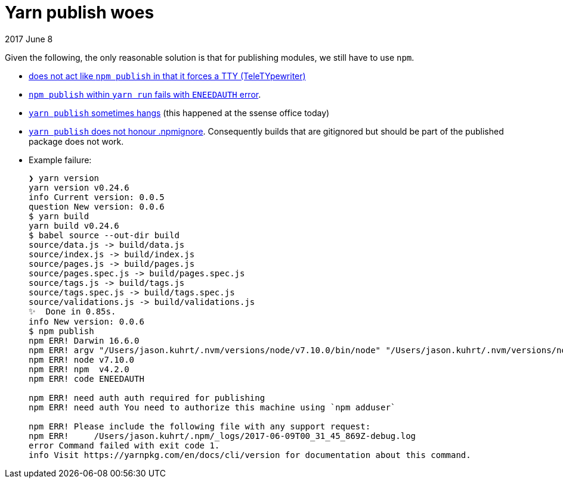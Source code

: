 # Yarn publish woes

2017 June 8

Given the following, the only reasonable solution is that for publishing modules, we still have to use `npm`.

* https://github.com/yarnpkg/yarn/issues/722[does not act like `npm publish` in that it forces a TTY (TeleTYpewriter)]
* https://github.com/yarnpkg/yarn/issues/2445#issuecomment-273284359[`npm publish` within `yarn run` fails with `ENEEDAUTH` error].
* https://github.com/yarnpkg/yarn/issues/1694[`yarn publish` sometimes hangs] (this happened at the ssense office today)
* https://github.com/yarnpkg/yarn/issues/754[`yarn publish` does not honour .npmignore]. Consequently builds that are gitignored but should be part of the published package does not work.
* Example failure:
+
```
❯ yarn version
yarn version v0.24.6
info Current version: 0.0.5
question New version: 0.0.6
$ yarn build
yarn build v0.24.6
$ babel source --out-dir build
source/data.js -> build/data.js
source/index.js -> build/index.js
source/pages.js -> build/pages.js
source/pages.spec.js -> build/pages.spec.js
source/tags.js -> build/tags.js
source/tags.spec.js -> build/tags.spec.js
source/validations.js -> build/validations.js
✨  Done in 0.85s.
info New version: 0.0.6
$ npm publish
npm ERR! Darwin 16.6.0
npm ERR! argv "/Users/jason.kuhrt/.nvm/versions/node/v7.10.0/bin/node" "/Users/jason.kuhrt/.nvm/versions/node/v7.10.0/bin/npm" "publish"
npm ERR! node v7.10.0
npm ERR! npm  v4.2.0
npm ERR! code ENEEDAUTH

npm ERR! need auth auth required for publishing
npm ERR! need auth You need to authorize this machine using `npm adduser`

npm ERR! Please include the following file with any support request:
npm ERR!     /Users/jason.kuhrt/.npm/_logs/2017-06-09T00_31_45_869Z-debug.log
error Command failed with exit code 1.
info Visit https://yarnpkg.com/en/docs/cli/version for documentation about this command.
```
